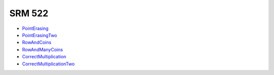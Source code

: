 SRM 522
=======


- PointErasing_
- PointErasingTwo_
- RowAndCoins_
- RowAndManyCoins_
- CorrectMultiplication_
- CorrectMultiplicationTwo_


.. _PointErasing: http://community.topcoder.com/stat?c=problem_statement&pm=11581&rd=14547
.. _PointErasingTwo: http://community.topcoder.com/stat?c=problem_statement&pm=11582&rd=14547
.. _RowAndCoins: http://community.topcoder.com/stat?c=problem_statement&pm=11566&rd=14547
.. _RowAndManyCoins: http://community.topcoder.com/stat?c=problem_statement&pm=11605&rd=14547
.. _CorrectMultiplication: http://community.topcoder.com/stat?c=problem_statement&pm=11604&rd=14547
.. _CorrectMultiplicationTwo: http://community.topcoder.com/stat?c=problem_statement&pm=11609&rd=14547

